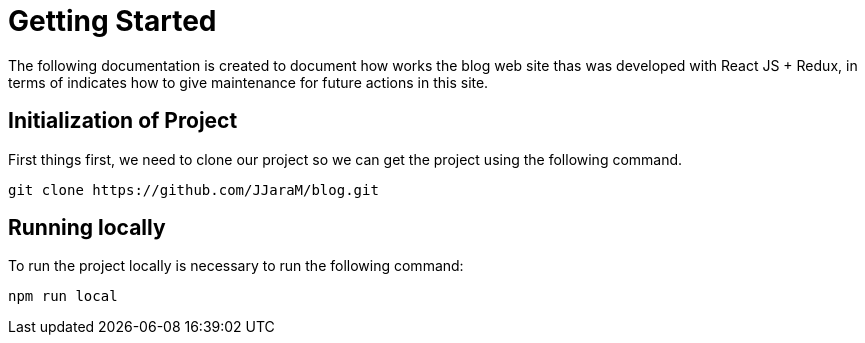 = Getting Started

The following documentation is created to document how works the blog web site thas was developed with React JS + Redux, in terms of indicates how to give maintenance for future actions in this site.

== Initialization of Project
First things first, we need to clone our project so we can get the project using the following command.

[source,bash]
----
git clone https://github.com/JJaraM/blog.git
----

== Running locally

To run the project locally is necessary to run the following command:
[source,bash]
----
npm run local
----
